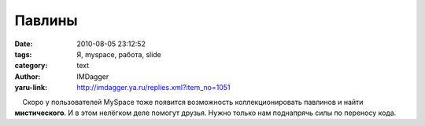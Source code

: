 Павлины
=======
:date: 2010-08-05 23:12:52
:tags: Я, myspace, работа, slide
:category: text
:author: IMDagger
:yaru-link: http://imdagger.ya.ru/replies.xml?item_no=1051

    Скоро у пользователей MySpace тоже появится возможность
коллекционировать павлинов и найти **мистического**. И в этом нелёгком
деле помогут друзья. Нужно только нам поднапрячь силы по переносу кода.

